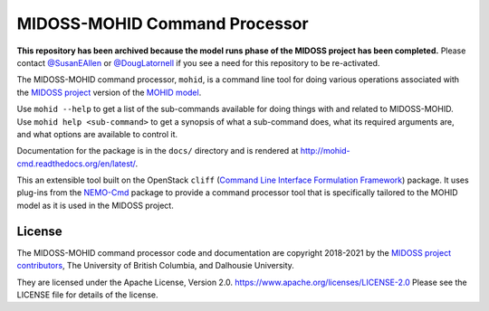 ******************************
MIDOSS-MOHID Command Processor
******************************

.. image:: https://img.shields.io/badge/license-Apache%202-cb2533.svg
    :target: https://www.apache.org/licenses/LICENSE-2.0
    :alt: Licensed under the Apache License, Version 2.0
.. image:: https://img.shields.io/badge/python-3.9-blue.svg
    :target: https://docs.python.org/3.9/
    :alt: Python Version
.. image:: https://img.shields.io/badge/version%20control-git-blue.svg?logo=github
    :target: https://github.com/MIDOSS/MOHID-Cmd
    :alt: Git on GitHub
.. image:: https://img.shields.io/badge/pre--commit-enabled-brightgreen?logo=pre-commit&logoColor=white
   :target: https://github.com/pre-commit/pre-commit
   :alt: pre-commit
.. image:: https://img.shields.io/badge/code%20style-black-000000.svg
    :target: https://black.readthedocs.io/en/stable/
    :alt: The uncompromising Python code formatter
.. image:: https://readthedocs.org/projects/mohid-cmd/badge/?version=latest
    :target: https://mohid-cmd.readthedocs.io/en/latest/
    :alt: Documentation Status
.. image:: https://github.com/MIDOSS/Make-MIDOSS-Forcing/workflows/sphinx-linkcheck/badge.svg
      :target: https://github.com/MIDOSS/MOHID-Cmd/actions?query=workflow:sphinx-linkcheck
      :alt: Sphinx linkcheck
.. image:: https://github.com/MIDOSS/WWatch3-Cmd/workflows/CI/badge.svg
    :target: https://github.com/MIDOSS/WWatch3-Cmd/actions?query=workflow%3ACI
    :alt: GitHub Workflow Status
.. image:: https://codecov.io/gh/MIDOSS/MOHID-Cmd/branch/main/graph/badge.svg
    :target: https://app.codecov.io/gh/MIDOSS/MOHID-Cmd
    :alt: Codecov Testing Coverage Report
.. image:: https://github.com/MIDOSS/MOHID-Cmd/actions/workflows/codeql-analysis.yaml/badge.svg
      :target: https://github.com/MIDOSS/MOHID-Cmd/actions?query=workflow:CodeQL
      :alt: CodeQL analysis
.. image:: https://img.shields.io/github/issues/MIDOSS/MOHID-Cmd?logo=github
    :target: https://github.com/MIDOSS/MOHID-Cmd/issues
    :alt: Issue Tracker

**This repository has been archived because the model runs phase of the MIDOSS project has been completed.**
Please contact `@SusanEAllen`_ or `@DougLatornell`_ if you see a need for this repository to be re-activated.

.. _@SusanEAllen: https://github.com/SusanEAllen
.. _@DougLatornell: https://github.com/douglatornell

The MIDOSS-MOHID command processor, ``mohid``, is a command line tool for doing various operations associated with the `MIDOSS project`_ version of the `MOHID model`_.

.. _MIDOSS project: https://midoss-docs.readthedocs.io/en/latest/
.. _MOHID model: https://www.mohid.com/

Use ``mohid --help`` to get a list of the sub-commands available for doing things with and related to MIDOSS-MOHID.
Use ``mohid help <sub-command>`` to get a synopsis of what a sub-command does,
what its required arguments are,
and what options are available to control it.

Documentation for the package is in the ``docs/`` directory and is rendered at http://mohid-cmd.readthedocs.org/en/latest/.

.. image:: https://readthedocs.org/projects/mohid-cmd/badge/?version=latest
    :target: https://mohid-cmd.readthedocs.io/en/latest/
    :alt: Documentation Status

This an extensible tool built on the OpenStack ``cliff``
(`Command Line Interface Formulation Framework`_)
package.
It uses plug-ins from the `NEMO-Cmd`_ package to provide a command processor tool that is specifically tailored to the MOHID model as it is used in the MIDOSS project.

.. _Command Line Interface Formulation Framework: https://docs.openstack.org/cliff/latest/
.. _NEMO-Cmd: https://bitbucket.org/salishsea/nemo-cmd


License
=======

.. image:: https://img.shields.io/badge/license-Apache%202-cb2533.svg
    :target: https://www.apache.org/licenses/LICENSE-2.0
    :alt: Licensed under the Apache License, Version 2.0

The MIDOSS-MOHID command processor code and documentation are copyright 2018-2021 by the `MIDOSS project contributors`_,
The University of British Columbia,
and Dalhousie University.

.. _MIDOSS project contributors: https://github.com/MIDOSS/docs/blob/main/CONTRIBUTORS.rst

They are licensed under the Apache License, Version 2.0.
https://www.apache.org/licenses/LICENSE-2.0
Please see the LICENSE file for details of the license.

